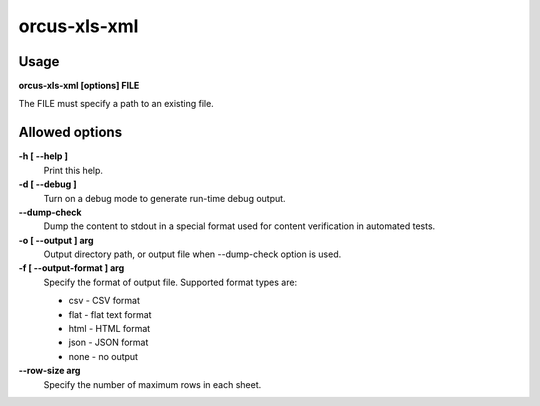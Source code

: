 
orcus-xls-xml
=============

Usage
-----

**orcus-xls-xml [options] FILE**

The FILE must specify a path to an existing file.

Allowed options
---------------

**-h [ --help ]**
   Print this help.

**-d [ --debug ]**
   Turn on a debug mode to generate run-time debug output.

**--dump-check**
   Dump the content to stdout in a special format used for content verification
   in automated tests.

**-o [ --output ] arg**
   Output directory path, or output file when --dump-check option is used.

**-f [ --output-format ] arg**
   Specify the format of output file.  Supported format types are:

   - csv - CSV format
   - flat - flat text format
   - html - HTML format
   - json - JSON format
   - none - no output

**--row-size arg**
   Specify the number of maximum rows in each sheet.

